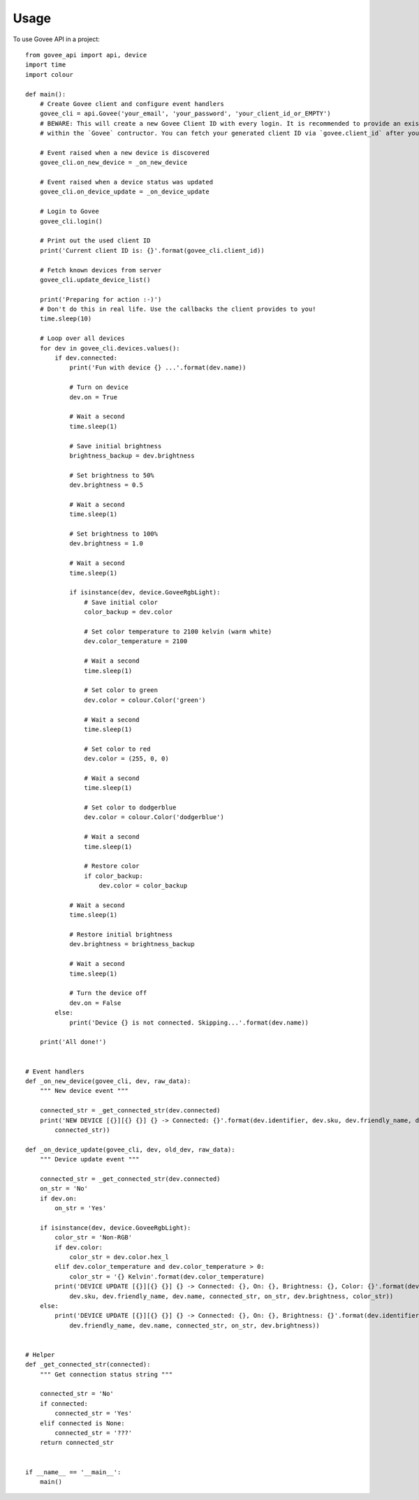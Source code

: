 =====
Usage
=====

To use Govee API in a project::

    from govee_api import api, device
    import time
    import colour

    def main():
        # Create Govee client and configure event handlers
        govee_cli = api.Govee('your_email', 'your_password', 'your_client_id_or_EMPTY')
        # BEWARE: This will create a new Govee Client ID with every login. It is recommended to provide an existing client ID
        # within the `Govee` contructor. You can fetch your generated client ID via `govee.client_id` after your successful login

        # Event raised when a new device is discovered
        govee_cli.on_new_device = _on_new_device

        # Event raised when a device status was updated
        govee_cli.on_device_update = _on_device_update

        # Login to Govee
        govee_cli.login()

        # Print out the used client ID
        print('Current client ID is: {}'.format(govee_cli.client_id))

        # Fetch known devices from server
        govee_cli.update_device_list()

        print('Preparing for action :-)')
        # Don't do this in real life. Use the callbacks the client provides to you!
        time.sleep(10)

        # Loop over all devices
        for dev in govee_cli.devices.values():
            if dev.connected:
                print('Fun with device {} ...'.format(dev.name))

                # Turn on device
                dev.on = True

                # Wait a second
                time.sleep(1)

                # Save initial brightness
                brightness_backup = dev.brightness

                # Set brightness to 50%
                dev.brightness = 0.5

                # Wait a second
                time.sleep(1)

                # Set brightness to 100%
                dev.brightness = 1.0

                # Wait a second
                time.sleep(1)

                if isinstance(dev, device.GoveeRgbLight):
                    # Save initial color
                    color_backup = dev.color

                    # Set color temperature to 2100 kelvin (warm white)
                    dev.color_temperature = 2100

                    # Wait a second
                    time.sleep(1)

                    # Set color to green
                    dev.color = colour.Color('green')

                    # Wait a second
                    time.sleep(1)

                    # Set color to red
                    dev.color = (255, 0, 0)

                    # Wait a second
                    time.sleep(1)

                    # Set color to dodgerblue
                    dev.color = colour.Color('dodgerblue')

                    # Wait a second
                    time.sleep(1)

                    # Restore color
                    if color_backup:
                        dev.color = color_backup

                # Wait a second
                time.sleep(1)

                # Restore initial brightness
                dev.brightness = brightness_backup

                # Wait a second
                time.sleep(1)

                # Turn the device off
                dev.on = False
            else:
                print('Device {} is not connected. Skipping...'.format(dev.name))

        print('All done!')


    # Event handlers
    def _on_new_device(govee_cli, dev, raw_data):
        """ New device event """

        connected_str = _get_connected_str(dev.connected)
        print('NEW DEVICE [{}][{} {}] {} -> Connected: {}'.format(dev.identifier, dev.sku, dev.friendly_name, dev.name, \
            connected_str))

    def _on_device_update(govee_cli, dev, old_dev, raw_data):
        """ Device update event """

        connected_str = _get_connected_str(dev.connected)
        on_str = 'No'
        if dev.on:
            on_str = 'Yes'

        if isinstance(dev, device.GoveeRgbLight):
            color_str = 'Non-RGB'
            if dev.color:
                color_str = dev.color.hex_l
            elif dev.color_temperature and dev.color_temperature > 0:
                color_str = '{} Kelvin'.format(dev.color_temperature)
            print('DEVICE UPDATE [{}][{} {}] {} -> Connected: {}, On: {}, Brightness: {}, Color: {}'.format(dev.identifier, \
                dev.sku, dev.friendly_name, dev.name, connected_str, on_str, dev.brightness, color_str))
        else:
            print('DEVICE UPDATE [{}][{} {}] {} -> Connected: {}, On: {}, Brightness: {}'.format(dev.identifier, dev.sku, \
                dev.friendly_name, dev.name, connected_str, on_str, dev.brightness))


    # Helper
    def _get_connected_str(connected):
        """ Get connection status string """

        connected_str = 'No'
        if connected:
            connected_str = 'Yes'
        elif connected is None:
            connected_str = '???'
        return connected_str


    if __name__ == '__main__':
        main()
